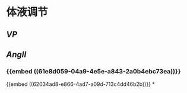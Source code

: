 * 体液调节
** [[VP]]
** [[AngII]]
*** {{embed ((61e8d059-04a9-4e5e-a843-2a0b4ebc73ea))}}
{{embed ((62034ad8-e866-4ad7-a09d-713c4dd46b2b))}}
*